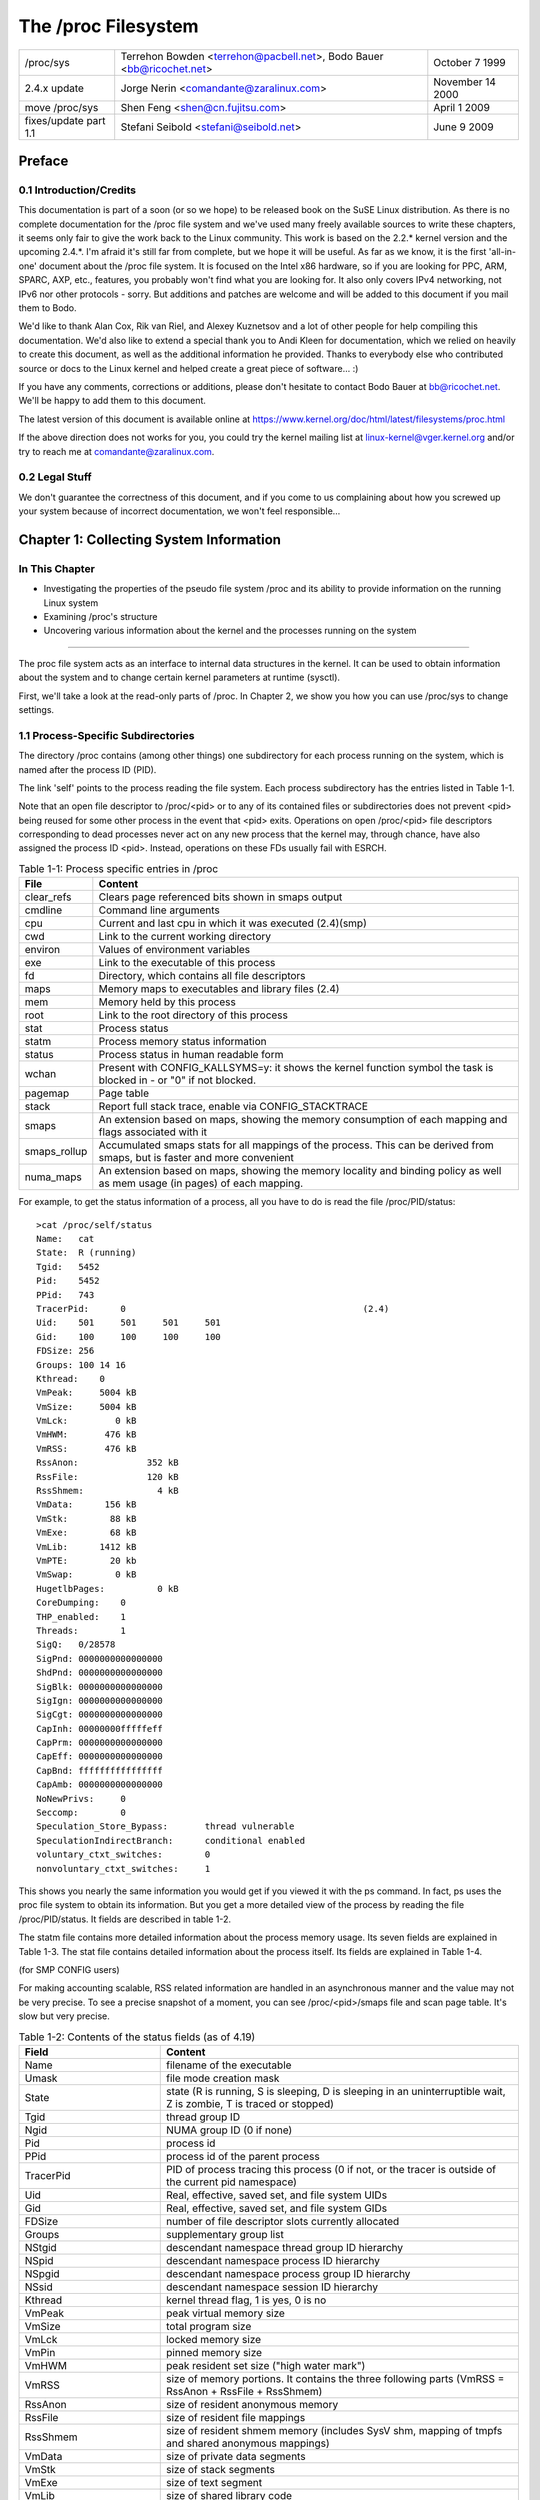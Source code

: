 .. SPDX-License-Identifier: GPL-2.0

====================
The /proc Filesystem
====================

=====================  =======================================  ================
/proc/sys              Terrehon Bowden <terrehon@pacbell.net>,  October 7 1999
                       Bodo Bauer <bb@ricochet.net>
2.4.x update	       Jorge Nerin <comandante@zaralinux.com>   November 14 2000
move /proc/sys	       Shen Feng <shen@cn.fujitsu.com>	        April 1 2009
fixes/update part 1.1  Stefani Seibold <stefani@seibold.net>    June 9 2009
=====================  =======================================  ================



.. Table of Contents

  0     Preface
  0.1	Introduction/Credits
  0.2	Legal Stuff

  1	Collecting System Information
  1.1	Process-Specific Subdirectories
  1.2	Kernel data
  1.3	IDE devices in /proc/ide
  1.4	Networking info in /proc/net
  1.5	SCSI info
  1.6	Parallel port info in /proc/parport
  1.7	TTY info in /proc/tty
  1.8	Miscellaneous kernel statistics in /proc/stat
  1.9	Ext4 file system parameters

  2	Modifying System Parameters

  3	Per-Process Parameters
  3.1	/proc/<pid>/oom_adj & /proc/<pid>/oom_score_adj - Adjust the oom-killer
								score
  3.2	/proc/<pid>/oom_score - Display current oom-killer score
  3.3	/proc/<pid>/io - Display the IO accounting fields
  3.4	/proc/<pid>/coredump_filter - Core dump filtering settings
  3.5	/proc/<pid>/mountinfo - Information about mounts
  3.6	/proc/<pid>/comm  & /proc/<pid>/task/<tid>/comm
  3.7   /proc/<pid>/task/<tid>/children - Information about task children
  3.8   /proc/<pid>/fdinfo/<fd> - Information about opened file
  3.9   /proc/<pid>/map_files - Information about memory mapped files
  3.10  /proc/<pid>/timerslack_ns - Task timerslack value
  3.11	/proc/<pid>/patch_state - Livepatch patch operation state
  3.12	/proc/<pid>/arch_status - Task architecture specific information
  3.13  /proc/<pid>/fd - List of symlinks to open files
  3.14  /proc/<pid/ksm_stat - Information about the process's ksm status.

  4	Configuring procfs
  4.1	Mount options

  5	Filesystem behavior

Preface
=======

0.1 Introduction/Credits
------------------------

This documentation is  part of a soon (or  so we hope) to be  released book on
the SuSE  Linux distribution. As  there is  no complete documentation  for the
/proc file system and we've used  many freely available sources to write these
chapters, it  seems only fair  to give the work  back to the  Linux community.
This work is  based on the 2.2.*  kernel version and the  upcoming 2.4.*. I'm
afraid it's still far from complete, but we  hope it will be useful. As far as
we know, it is the first 'all-in-one' document about the /proc file system. It
is focused  on the Intel  x86 hardware,  so if you  are looking for  PPC, ARM,
SPARC, AXP, etc., features, you probably  won't find what you are looking for.
It also only covers IPv4 networking, not IPv6 nor other protocols - sorry. But
additions and patches  are welcome and will  be added to this  document if you
mail them to Bodo.

We'd like  to  thank Alan Cox, Rik van Riel, and Alexey Kuznetsov and a lot of
other people for help compiling this documentation. We'd also like to extend a
special thank  you to Andi Kleen for documentation, which we relied on heavily
to create  this  document,  as well as the additional information he provided.
Thanks to  everybody  else  who contributed source or docs to the Linux kernel
and helped create a great piece of software... :)

If you  have  any comments, corrections or additions, please don't hesitate to
contact Bodo  Bauer  at  bb@ricochet.net.  We'll  be happy to add them to this
document.

The   latest   version    of   this   document   is    available   online   at
https://www.kernel.org/doc/html/latest/filesystems/proc.html

If  the above  direction does  not works  for you,  you could  try the  kernel
mailing  list  at  linux-kernel@vger.kernel.org  and/or try  to  reach  me  at
comandante@zaralinux.com.

0.2 Legal Stuff
---------------

We don't  guarantee  the  correctness  of this document, and if you come to us
complaining about  how  you  screwed  up  your  system  because  of  incorrect
documentation, we won't feel responsible...

Chapter 1: Collecting System Information
========================================

In This Chapter
---------------
* Investigating  the  properties  of  the  pseudo  file  system  /proc and its
  ability to provide information on the running Linux system
* Examining /proc's structure
* Uncovering  various  information  about the kernel and the processes running
  on the system

------------------------------------------------------------------------------

The proc  file  system acts as an interface to internal data structures in the
kernel. It  can  be  used to obtain information about the system and to change
certain kernel parameters at runtime (sysctl).

First, we'll  take  a  look  at the read-only parts of /proc. In Chapter 2, we
show you how you can use /proc/sys to change settings.

1.1 Process-Specific Subdirectories
-----------------------------------

The directory  /proc  contains  (among other things) one subdirectory for each
process running on the system, which is named after the process ID (PID).

The link  'self'  points to  the process reading the file system. Each process
subdirectory has the entries listed in Table 1-1.

Note that an open file descriptor to /proc/<pid> or to any of its
contained files or subdirectories does not prevent <pid> being reused
for some other process in the event that <pid> exits. Operations on
open /proc/<pid> file descriptors corresponding to dead processes
never act on any new process that the kernel may, through chance, have
also assigned the process ID <pid>. Instead, operations on these FDs
usually fail with ESRCH.

.. table:: Table 1-1: Process specific entries in /proc

 =============  ===============================================================
 File		Content
 =============  ===============================================================
 clear_refs	Clears page referenced bits shown in smaps output
 cmdline	Command line arguments
 cpu		Current and last cpu in which it was executed	(2.4)(smp)
 cwd		Link to the current working directory
 environ	Values of environment variables
 exe		Link to the executable of this process
 fd		Directory, which contains all file descriptors
 maps		Memory maps to executables and library files	(2.4)
 mem		Memory held by this process
 root		Link to the root directory of this process
 stat		Process status
 statm		Process memory status information
 status		Process status in human readable form
 wchan		Present with CONFIG_KALLSYMS=y: it shows the kernel function
		symbol the task is blocked in - or "0" if not blocked.
 pagemap	Page table
 stack		Report full stack trace, enable via CONFIG_STACKTRACE
 smaps		An extension based on maps, showing the memory consumption of
		each mapping and flags associated with it
 smaps_rollup	Accumulated smaps stats for all mappings of the process.  This
		can be derived from smaps, but is faster and more convenient
 numa_maps	An extension based on maps, showing the memory locality and
		binding policy as well as mem usage (in pages) of each mapping.
 =============  ===============================================================

For example, to get the status information of a process, all you have to do is
read the file /proc/PID/status::

  >cat /proc/self/status
  Name:   cat
  State:  R (running)
  Tgid:   5452
  Pid:    5452
  PPid:   743
  TracerPid:      0						(2.4)
  Uid:    501     501     501     501
  Gid:    100     100     100     100
  FDSize: 256
  Groups: 100 14 16
  Kthread:    0
  VmPeak:     5004 kB
  VmSize:     5004 kB
  VmLck:         0 kB
  VmHWM:       476 kB
  VmRSS:       476 kB
  RssAnon:             352 kB
  RssFile:             120 kB
  RssShmem:              4 kB
  VmData:      156 kB
  VmStk:        88 kB
  VmExe:        68 kB
  VmLib:      1412 kB
  VmPTE:        20 kb
  VmSwap:        0 kB
  HugetlbPages:          0 kB
  CoreDumping:    0
  THP_enabled:	  1
  Threads:        1
  SigQ:   0/28578
  SigPnd: 0000000000000000
  ShdPnd: 0000000000000000
  SigBlk: 0000000000000000
  SigIgn: 0000000000000000
  SigCgt: 0000000000000000
  CapInh: 00000000fffffeff
  CapPrm: 0000000000000000
  CapEff: 0000000000000000
  CapBnd: ffffffffffffffff
  CapAmb: 0000000000000000
  NoNewPrivs:     0
  Seccomp:        0
  Speculation_Store_Bypass:       thread vulnerable
  SpeculationIndirectBranch:      conditional enabled
  voluntary_ctxt_switches:        0
  nonvoluntary_ctxt_switches:     1

This shows you nearly the same information you would get if you viewed it with
the ps  command.  In  fact,  ps  uses  the  proc  file  system  to  obtain its
information.  But you get a more detailed  view of the  process by reading the
file /proc/PID/status. It fields are described in table 1-2.

The  statm  file  contains  more  detailed  information about the process
memory usage. Its seven fields are explained in Table 1-3.  The stat file
contains detailed information about the process itself.  Its fields are
explained in Table 1-4.

(for SMP CONFIG users)

For making accounting scalable, RSS related information are handled in an
asynchronous manner and the value may not be very precise. To see a precise
snapshot of a moment, you can see /proc/<pid>/smaps file and scan page table.
It's slow but very precise.

.. table:: Table 1-2: Contents of the status fields (as of 4.19)

 ==========================  ===================================================
 Field                       Content
 ==========================  ===================================================
 Name                        filename of the executable
 Umask                       file mode creation mask
 State                       state (R is running, S is sleeping, D is sleeping
                             in an uninterruptible wait, Z is zombie,
			     T is traced or stopped)
 Tgid                        thread group ID
 Ngid                        NUMA group ID (0 if none)
 Pid                         process id
 PPid                        process id of the parent process
 TracerPid                   PID of process tracing this process (0 if not, or
                             the tracer is outside of the current pid namespace)
 Uid                         Real, effective, saved set, and  file system UIDs
 Gid                         Real, effective, saved set, and  file system GIDs
 FDSize                      number of file descriptor slots currently allocated
 Groups                      supplementary group list
 NStgid                      descendant namespace thread group ID hierarchy
 NSpid                       descendant namespace process ID hierarchy
 NSpgid                      descendant namespace process group ID hierarchy
 NSsid                       descendant namespace session ID hierarchy
 Kthread                     kernel thread flag, 1 is yes, 0 is no
 VmPeak                      peak virtual memory size
 VmSize                      total program size
 VmLck                       locked memory size
 VmPin                       pinned memory size
 VmHWM                       peak resident set size ("high water mark")
 VmRSS                       size of memory portions. It contains the three
                             following parts
                             (VmRSS = RssAnon + RssFile + RssShmem)
 RssAnon                     size of resident anonymous memory
 RssFile                     size of resident file mappings
 RssShmem                    size of resident shmem memory (includes SysV shm,
                             mapping of tmpfs and shared anonymous mappings)
 VmData                      size of private data segments
 VmStk                       size of stack segments
 VmExe                       size of text segment
 VmLib                       size of shared library code
 VmPTE                       size of page table entries
 VmSwap                      amount of swap used by anonymous private data
                             (shmem swap usage is not included)
 HugetlbPages                size of hugetlb memory portions
 CoreDumping                 process's memory is currently being dumped
                             (killing the process may lead to a corrupted core)
 THP_enabled		     process is allowed to use THP (returns 0 when
			     PR_SET_THP_DISABLE is set on the process
 Threads                     number of threads
 SigQ                        number of signals queued/max. number for queue
 SigPnd                      bitmap of pending signals for the thread
 ShdPnd                      bitmap of shared pending signals for the process
 SigBlk                      bitmap of blocked signals
 SigIgn                      bitmap of ignored signals
 SigCgt                      bitmap of caught signals
 CapInh                      bitmap of inheritable capabilities
 CapPrm                      bitmap of permitted capabilities
 CapEff                      bitmap of effective capabilities
 CapBnd                      bitmap of capabilities bounding set
 CapAmb                      bitmap of ambient capabilities
 NoNewPrivs                  no_new_privs, like prctl(PR_GET_NO_NEW_PRIV, ...)
 Seccomp                     seccomp mode, like prctl(PR_GET_SECCOMP, ...)
 Speculation_Store_Bypass    speculative store bypass mitigation status
 SpeculationIndirectBranch   indirect branch speculation mode
 Cpus_allowed                mask of CPUs on which this process may run
 Cpus_allowed_list           Same as previous, but in "list format"
 Mems_allowed                mask of memory nodes allowed to this process
 Mems_allowed_list           Same as previous, but in "list format"
 voluntary_ctxt_switches     number of voluntary context switches
 nonvoluntary_ctxt_switches  number of non voluntary context switches
 ==========================  ===================================================


.. table:: Table 1-3: Contents of the statm fields (as of 2.6.8-rc3)

 ======== ===============================	==============================
 Field    Content
 ======== ===============================	==============================
 size     total program size (pages)		(same as VmSize in status)
 resident size of memory portions (pages)	(same as VmRSS in status)
 shared   number of pages that are shared	(i.e. backed by a file, same
						as RssFile+RssShmem in status)
 trs      number of pages that are 'code'	(not including libs; broken,
						includes data segment)
 lrs      number of pages of library		(always 0 on 2.6)
 drs      number of pages of data/stack		(including libs; broken,
						includes library text)
 dt       number of dirty pages			(always 0 on 2.6)
 ======== ===============================	==============================


.. table:: Table 1-4: Contents of the stat fields (as of 2.6.30-rc7)

  ============= ===============================================================
  Field         Content
  ============= ===============================================================
  pid           process id
  tcomm         filename of the executable
  state         state (R is running, S is sleeping, D is sleeping in an
                uninterruptible wait, Z is zombie, T is traced or stopped)
  ppid          process id of the parent process
  pgrp          pgrp of the process
  sid           session id
  tty_nr        tty the process uses
  tty_pgrp      pgrp of the tty
  flags         task flags
  min_flt       number of minor faults
  cmin_flt      number of minor faults with child's
  maj_flt       number of major faults
  cmaj_flt      number of major faults with child's
  utime         user mode jiffies
  stime         kernel mode jiffies
  cutime        user mode jiffies with child's
  cstime        kernel mode jiffies with child's
  priority      priority level
  nice          nice level
  num_threads   number of threads
  it_real_value	(obsolete, always 0)
  start_time    time the process started after system boot
  vsize         virtual memory size
  rss           resident set memory size
  rsslim        current limit in bytes on the rss
  start_code    address above which program text can run
  end_code      address below which program text can run
  start_stack   address of the start of the main process stack
  esp           current value of ESP
  eip           current value of EIP
  pending       bitmap of pending signals
  blocked       bitmap of blocked signals
  sigign        bitmap of ignored signals
  sigcatch      bitmap of caught signals
  0		(place holder, used to be the wchan address,
		use /proc/PID/wchan instead)
  0             (place holder)
  0             (place holder)
  exit_signal   signal to send to parent thread on exit
  task_cpu      which CPU the task is scheduled on
  rt_priority   realtime priority
  policy        scheduling policy (man sched_setscheduler)
  blkio_ticks   time spent waiting for block IO
  gtime         guest time of the task in jiffies
  cgtime        guest time of the task children in jiffies
  start_data    address above which program data+bss is placed
  end_data      address below which program data+bss is placed
  start_brk     address above which program heap can be expanded with brk()
  arg_start     address above which program command line is placed
  arg_end       address below which program command line is placed
  env_start     address above which program environment is placed
  env_end       address below which program environment is placed
  exit_code     the thread's exit_code in the form reported by the waitpid
		system call
  ============= ===============================================================

The /proc/PID/maps file contains the currently mapped memory regions and
their access permissions.

The format is::

    address           perms offset  dev   inode      pathname

    08048000-08049000 r-xp 00000000 03:00 8312       /opt/test
    08049000-0804a000 rw-p 00001000 03:00 8312       /opt/test
    0804a000-0806b000 rw-p 00000000 00:00 0          [heap]
    a7cb1000-a7cb2000 ---p 00000000 00:00 0
    a7cb2000-a7eb2000 rw-p 00000000 00:00 0
    a7eb2000-a7eb3000 ---p 00000000 00:00 0
    a7eb3000-a7ed5000 rw-p 00000000 00:00 0
    a7ed5000-a8008000 r-xp 00000000 03:00 4222       /lib/libc.so.6
    a8008000-a800a000 r--p 00133000 03:00 4222       /lib/libc.so.6
    a800a000-a800b000 rw-p 00135000 03:00 4222       /lib/libc.so.6
    a800b000-a800e000 rw-p 00000000 00:00 0
    a800e000-a8022000 r-xp 00000000 03:00 14462      /lib/libpthread.so.0
    a8022000-a8023000 r--p 00013000 03:00 14462      /lib/libpthread.so.0
    a8023000-a8024000 rw-p 00014000 03:00 14462      /lib/libpthread.so.0
    a8024000-a8027000 rw-p 00000000 00:00 0
    a8027000-a8043000 r-xp 00000000 03:00 8317       /lib/ld-linux.so.2
    a8043000-a8044000 r--p 0001b000 03:00 8317       /lib/ld-linux.so.2
    a8044000-a8045000 rw-p 0001c000 03:00 8317       /lib/ld-linux.so.2
    aff35000-aff4a000 rw-p 00000000 00:00 0          [stack]
    ffffe000-fffff000 r-xp 00000000 00:00 0          [vdso]

where "address" is the address space in the process that it occupies, "perms"
is a set of permissions::

 r = read
 w = write
 x = execute
 s = shared
 p = private (copy on write)

"offset" is the offset into the mapping, "dev" is the device (major:minor), and
"inode" is the inode  on that device.  0 indicates that  no inode is associated
with the memory region, as the case would be with BSS (uninitialized data).
The "pathname" shows the name associated file for this mapping.  If the mapping
is not associated with a file:

 ===================        ===========================================
 [heap]                     the heap of the program
 [stack]                    the stack of the main process
 [vdso]                     the "virtual dynamic shared object",
                            the kernel system call handler
 [anon:<name>]              a private anonymous mapping that has been
                            named by userspace
 [anon_shmem:<name>]        an anonymous shared memory mapping that has
                            been named by userspace
 ===================        ===========================================

 or if empty, the mapping is anonymous.

Starting with 6.11 kernel, /proc/PID/maps provides an alternative
ioctl()-based API that gives ability to flexibly and efficiently query and
filter individual VMAs. This interface is binary and is meant for more
efficient and easy programmatic use. `struct procmap_query`, defined in
linux/fs.h UAPI header, serves as an input/output argument to the
`PROCMAP_QUERY` ioctl() command. See comments in linus/fs.h UAPI header for
details on query semantics, supported flags, data returned, and general API
usage information.

The /proc/PID/smaps is an extension based on maps, showing the memory
consumption for each of the process's mappings. For each mapping (aka Virtual
Memory Area, or VMA) there is a series of lines such as the following::

    08048000-080bc000 r-xp 00000000 03:02 13130      /bin/bash

    Size:               1084 kB
    KernelPageSize:        4 kB
    MMUPageSize:           4 kB
    Rss:                 892 kB
    Pss:                 374 kB
    Pss_Dirty:             0 kB
    Shared_Clean:        892 kB
    Shared_Dirty:          0 kB
    Private_Clean:         0 kB
    Private_Dirty:         0 kB
    Referenced:          892 kB
    Anonymous:             0 kB
    KSM:                   0 kB
    LazyFree:              0 kB
    AnonHugePages:         0 kB
    ShmemPmdMapped:        0 kB
    Shared_Hugetlb:        0 kB
    Private_Hugetlb:       0 kB
    Swap:                  0 kB
    SwapPss:               0 kB
    KernelPageSize:        4 kB
    MMUPageSize:           4 kB
    Locked:                0 kB
    THPeligible:           0
    VmFlags: rd ex mr mw me dw

The first of these lines shows the same information as is displayed for
the mapping in /proc/PID/maps.  Following lines show the size of the
mapping (size); the size of each page allocated when backing a VMA
(KernelPageSize), which is usually the same as the size in the page table
entries; the page size used by the MMU when backing a VMA (in most cases,
the same as KernelPageSize); the amount of the mapping that is currently
resident in RAM (RSS); the process's proportional share of this mapping
(PSS); and the number of clean and dirty shared and private pages in the
mapping.

The "proportional set size" (PSS) of a process is the count of pages it has
in memory, where each page is divided by the number of processes sharing it.
So if a process has 1000 pages all to itself, and 1000 shared with one other
process, its PSS will be 1500.  "Pss_Dirty" is the portion of PSS which
consists of dirty pages.  ("Pss_Clean" is not included, but it can be
calculated by subtracting "Pss_Dirty" from "Pss".)

Note that even a page which is part of a MAP_SHARED mapping, but has only
a single pte mapped, i.e.  is currently used by only one process, is accounted
as private and not as shared.

"Referenced" indicates the amount of memory currently marked as referenced or
accessed.

"Anonymous" shows the amount of memory that does not belong to any file.  Even
a mapping associated with a file may contain anonymous pages: when MAP_PRIVATE
and a page is modified, the file page is replaced by a private anonymous copy.

"KSM" reports how many of the pages are KSM pages. Note that KSM-placed zeropages
are not included, only actual KSM pages.

"LazyFree" shows the amount of memory which is marked by madvise(MADV_FREE).
The memory isn't freed immediately with madvise(). It's freed in memory
pressure if the memory is clean. Please note that the printed value might
be lower than the real value due to optimizations used in the current
implementation. If this is not desirable please file a bug report.

"AnonHugePages" shows the amount of memory backed by transparent hugepage.

"ShmemPmdMapped" shows the amount of shared (shmem/tmpfs) memory backed by
huge pages.

"Shared_Hugetlb" and "Private_Hugetlb" show the amounts of memory backed by
hugetlbfs page which is *not* counted in "RSS" or "PSS" field for historical
reasons. And these are not included in {Shared,Private}_{Clean,Dirty} field.

"Swap" shows how much would-be-anonymous memory is also used, but out on swap.

For shmem mappings, "Swap" includes also the size of the mapped (and not
replaced by copy-on-write) part of the underlying shmem object out on swap.
"SwapPss" shows proportional swap share of this mapping. Unlike "Swap", this
does not take into account swapped out page of underlying shmem objects.
"Locked" indicates whether the mapping is locked in memory or not.

"THPeligible" indicates whether the mapping is eligible for allocating
naturally aligned THP pages of any currently enabled size. 1 if true, 0
otherwise.

"VmFlags" field deserves a separate description. This member represents the
kernel flags associated with the particular virtual memory area in two letter
encoded manner. The codes are the following:

    ==    =======================================
    rd    readable
    wr    writeable
    ex    executable
    sh    shared
    mr    may read
    mw    may write
    me    may execute
    ms    may share
    gd    stack segment growns down
    pf    pure PFN range
    dw    disabled write to the mapped file
    lo    pages are locked in memory
    io    memory mapped I/O area
    sr    sequential read advise provided
    rr    random read advise provided
    dc    do not copy area on fork
    de    do not expand area on remapping
    ac    area is accountable
    nr    swap space is not reserved for the area
    ht    area uses huge tlb pages
    sf    synchronous page fault
    ar    architecture specific flag
    wf    wipe on fork
    dd    do not include area into core dump
    sd    soft dirty flag
    mm    mixed map area
    hg    huge page advise flag
    nh    no huge page advise flag
    mg    mergeable advise flag
    bt    arm64 BTI guarded page
    mt    arm64 MTE allocation tags are enabled
    um    userfaultfd missing tracking
    uw    userfaultfd wr-protect tracking
    ss    shadow/guarded control stack page
    sl    sealed
    ==    =======================================

Note that there is no guarantee that every flag and associated mnemonic will
be present in all further kernel releases. Things get changed, the flags may
be vanished or the reverse -- new added. Interpretation of their meaning
might change in future as well. So each consumer of these flags has to
follow each specific kernel version for the exact semantic.

This file is only present if the CONFIG_MMU kernel configuration option is
enabled.

Note: reading /proc/PID/maps or /proc/PID/smaps is inherently racy (consistent
output can be achieved only in the single read call).

This typically manifests when doing partial reads of these files while the
memory map is being modified.  Despite the races, we do provide the following
guarantees:

1) The mapped addresses never go backwards, which implies no two
   regions will ever overlap.
2) If there is something at a given vaddr during the entirety of the
   life of the smaps/maps walk, there will be some output for it.

The /proc/PID/smaps_rollup file includes the same fields as /proc/PID/smaps,
but their values are the sums of the corresponding values for all mappings of
the process.  Additionally, it contains these fields:

- Pss_Anon
- Pss_File
- Pss_Shmem

They represent the proportional shares of anonymous, file, and shmem pages, as
described for smaps above.  These fields are omitted in smaps since each
mapping identifies the type (anon, file, or shmem) of all pages it contains.
Thus all information in smaps_rollup can be derived from smaps, but at a
significantly higher cost.

The /proc/PID/clear_refs is used to reset the PG_Referenced and ACCESSED/YOUNG
bits on both physical and virtual pages associated with a process, and the
soft-dirty bit on pte (see Documentation/admin-guide/mm/soft-dirty.rst
for details).
To clear the bits for all the pages associated with the process::

    > echo 1 > /proc/PID/clear_refs

To clear the bits for the anonymous pages associated with the process::

    > echo 2 > /proc/PID/clear_refs

To clear the bits for the file mapped pages associated with the process::

    > echo 3 > /proc/PID/clear_refs

To clear the soft-dirty bit::

    > echo 4 > /proc/PID/clear_refs

To reset the peak resident set size ("high water mark") to the process's
current value::

    > echo 5 > /proc/PID/clear_refs

Any other value written to /proc/PID/clear_refs will have no effect.

The /proc/pid/pagemap gives the PFN, which can be used to find the pageflags
using /proc/kpageflags and number of times a page is mapped using
/proc/kpagecount. For detailed explanation, see
Documentation/admin-guide/mm/pagemap.rst.

The /proc/pid/numa_maps is an extension based on maps, showing the memory
locality and binding policy, as well as the memory usage (in pages) of
each mapping. The output follows a general format where mapping details get
summarized separated by blank spaces, one mapping per each file line::

    address   policy    mapping details

    00400000 default file=/usr/local/bin/app mapped=1 active=0 N3=1 kernelpagesize_kB=4
    00600000 default file=/usr/local/bin/app anon=1 dirty=1 N3=1 kernelpagesize_kB=4
    3206000000 default file=/lib64/ld-2.12.so mapped=26 mapmax=6 N0=24 N3=2 kernelpagesize_kB=4
    320621f000 default file=/lib64/ld-2.12.so anon=1 dirty=1 N3=1 kernelpagesize_kB=4
    3206220000 default file=/lib64/ld-2.12.so anon=1 dirty=1 N3=1 kernelpagesize_kB=4
    3206221000 default anon=1 dirty=1 N3=1 kernelpagesize_kB=4
    3206800000 default file=/lib64/libc-2.12.so mapped=59 mapmax=21 active=55 N0=41 N3=18 kernelpagesize_kB=4
    320698b000 default file=/lib64/libc-2.12.so
    3206b8a000 default file=/lib64/libc-2.12.so anon=2 dirty=2 N3=2 kernelpagesize_kB=4
    3206b8e000 default file=/lib64/libc-2.12.so anon=1 dirty=1 N3=1 kernelpagesize_kB=4
    3206b8f000 default anon=3 dirty=3 active=1 N3=3 kernelpagesize_kB=4
    7f4dc10a2000 default anon=3 dirty=3 N3=3 kernelpagesize_kB=4
    7f4dc10b4000 default anon=2 dirty=2 active=1 N3=2 kernelpagesize_kB=4
    7f4dc1200000 default file=/anon_hugepage\040(deleted) huge anon=1 dirty=1 N3=1 kernelpagesize_kB=2048
    7fff335f0000 default stack anon=3 dirty=3 N3=3 kernelpagesize_kB=4
    7fff3369d000 default mapped=1 mapmax=35 active=0 N3=1 kernelpagesize_kB=4

Where:

"address" is the starting address for the mapping;

"policy" reports the NUMA memory policy set for the mapping (see Documentation/admin-guide/mm/numa_memory_policy.rst);

"mapping details" summarizes mapping data such as mapping type, page usage counters,
node locality page counters (N0 == node0, N1 == node1, ...) and the kernel page
size, in KB, that is backing the mapping up.

Note that some kernel configurations do not track the precise number of times
a page part of a larger allocation (e.g., THP) is mapped. In these
configurations, "mapmax" might corresponds to the average number of mappings
per page in such a larger allocation instead.

1.2 Kernel data
---------------

Similar to  the  process entries, the kernel data files give information about
the running kernel. The files used to obtain this information are contained in
/proc and  are  listed  in Table 1-5. Not all of these will be present in your
system. It  depends  on the kernel configuration and the loaded modules, which
files are there, and which are missing.

.. table:: Table 1-5: Kernel info in /proc

 ============ ===============================================================
 File         Content
 ============ ===============================================================
 allocinfo    Memory allocations profiling information
 apm          Advanced power management info
 bootconfig   Kernel command line obtained from boot config,
 	      and, if there were kernel parameters from the
	      boot loader, a "# Parameters from bootloader:"
	      line followed by a line containing those
	      parameters prefixed by "# ".			(5.5)
 buddyinfo    Kernel memory allocator information (see text)	(2.5)
 bus          Directory containing bus specific information
 cmdline      Kernel command line, both from bootloader and embedded
              in the kernel image
 cpuinfo      Info about the CPU
 devices      Available devices (block and character)
 dma          Used DMS channels
 filesystems  Supported filesystems
 driver       Various drivers grouped here, currently rtc	(2.4)
 execdomains  Execdomains, related to security			(2.4)
 fb 	      Frame Buffer devices				(2.4)
 fs 	      File system parameters, currently nfs/exports	(2.4)
 ide          Directory containing info about the IDE subsystem
 interrupts   Interrupt usage
 iomem 	      Memory map					(2.4)
 ioports      I/O port usage
 irq 	      Masks for irq to cpu affinity			(2.4)(smp?)
 isapnp       ISA PnP (Plug&Play) Info				(2.4)
 kcore        Kernel core image (can be ELF or A.OUT(deprecated in 2.4))
 kmsg         Kernel messages
 ksyms        Kernel symbol table
 loadavg      Load average of last 1, 5 & 15 minutes;
                number of processes currently runnable (running or on ready queue);
                total number of processes in system;
                last pid created.
                All fields are separated by one space except "number of
                processes currently runnable" and "total number of processes
                in system", which are separated by a slash ('/'). Example:
                0.61 0.61 0.55 3/828 22084
 locks        Kernel locks
 meminfo      Memory info
 misc         Miscellaneous
 modules      List of loaded modules
 mounts       Mounted filesystems
 net          Networking info (see text)
 pagetypeinfo Additional page allocator information (see text)  (2.5)
 partitions   Table of partitions known to the system
 pci 	      Deprecated info of PCI bus (new way -> /proc/bus/pci/,
              decoupled by lspci				(2.4)
 rtc          Real time clock
 scsi         SCSI info (see text)
 slabinfo     Slab pool info
 softirqs     softirq usage
 stat         Overall statistics
 swaps        Swap space utilization
 sys          See chapter 2
 sysvipc      Info of SysVIPC Resources (msg, sem, shm)		(2.4)
 tty 	      Info of tty drivers
 uptime       Wall clock since boot, combined idle time of all cpus
 version      Kernel version
 video 	      bttv info of video resources			(2.4)
 vmallocinfo  Show vmalloced areas
 ============ ===============================================================

You can,  for  example,  check  which interrupts are currently in use and what
they are used for by looking in the file /proc/interrupts::

  > cat /proc/interrupts
             CPU0
    0:    8728810          XT-PIC  timer
    1:        895          XT-PIC  keyboard
    2:          0          XT-PIC  cascade
    3:     531695          XT-PIC  aha152x
    4:    2014133          XT-PIC  serial
    5:      44401          XT-PIC  pcnet_cs
    8:          2          XT-PIC  rtc
   11:          8          XT-PIC  i82365
   12:     182918          XT-PIC  PS/2 Mouse
   13:          1          XT-PIC  fpu
   14:    1232265          XT-PIC  ide0
   15:          7          XT-PIC  ide1
  NMI:          0

In 2.4.* a couple of lines where added to this file LOC & ERR (this time is the
output of a SMP machine)::

  > cat /proc/interrupts

             CPU0       CPU1
    0:    1243498    1214548    IO-APIC-edge  timer
    1:       8949       8958    IO-APIC-edge  keyboard
    2:          0          0          XT-PIC  cascade
    5:      11286      10161    IO-APIC-edge  soundblaster
    8:          1          0    IO-APIC-edge  rtc
    9:      27422      27407    IO-APIC-edge  3c503
   12:     113645     113873    IO-APIC-edge  PS/2 Mouse
   13:          0          0          XT-PIC  fpu
   14:      22491      24012    IO-APIC-edge  ide0
   15:       2183       2415    IO-APIC-edge  ide1
   17:      30564      30414   IO-APIC-level  eth0
   18:        177        164   IO-APIC-level  bttv
  NMI:    2457961    2457959
  LOC:    2457882    2457881
  ERR:       2155

NMI is incremented in this case because every timer interrupt generates a NMI
(Non Maskable Interrupt) which is used by the NMI Watchdog to detect lockups.

LOC is the local interrupt counter of the internal APIC of every CPU.

ERR is incremented in the case of errors in the IO-APIC bus (the bus that
connects the CPUs in a SMP system. This means that an error has been detected,
the IO-APIC automatically retry the transmission, so it should not be a big
problem, but you should read the SMP-FAQ.

In 2.6.2* /proc/interrupts was expanded again.  This time the goal was for
/proc/interrupts to display every IRQ vector in use by the system, not
just those considered 'most important'.  The new vectors are:

THR
  interrupt raised when a machine check threshold counter
  (typically counting ECC corrected errors of memory or cache) exceeds
  a configurable threshold.  Only available on some systems.

TRM
  a thermal event interrupt occurs when a temperature threshold
  has been exceeded for the CPU.  This interrupt may also be generated
  when the temperature drops back to normal.

SPU
  a spurious interrupt is some interrupt that was raised then lowered
  by some IO device before it could be fully processed by the APIC.  Hence
  the APIC sees the interrupt but does not know what device it came from.
  For this case the APIC will generate the interrupt with a IRQ vector
  of 0xff. This might also be generated by chipset bugs.

RES, CAL, TLB
  rescheduling, call and TLB flush interrupts are
  sent from one CPU to another per the needs of the OS.  Typically,
  their statistics are used by kernel developers and interested users to
  determine the occurrence of interrupts of the given type.

The above IRQ vectors are displayed only when relevant.  For example,
the threshold vector does not exist on x86_64 platforms.  Others are
suppressed when the system is a uniprocessor.  As of this writing, only
i386 and x86_64 platforms support the new IRQ vector displays.

Of some interest is the introduction of the /proc/irq directory to 2.4.
It could be used to set IRQ to CPU affinity. This means that you can "hook" an
IRQ to only one CPU, or to exclude a CPU of handling IRQs. The contents of the
irq subdir is one subdir for each IRQ, and two files; default_smp_affinity and
prof_cpu_mask.

For example::

  > ls /proc/irq/
  0  10  12  14  16  18  2  4  6  8  prof_cpu_mask
  1  11  13  15  17  19  3  5  7  9  default_smp_affinity
  > ls /proc/irq/0/
  smp_affinity

smp_affinity is a bitmask, in which you can specify which CPUs can handle the
IRQ. You can set it by doing::

  > echo 1 > /proc/irq/10/smp_affinity

This means that only the first CPU will handle the IRQ, but you can also echo
5 which means that only the first and third CPU can handle the IRQ.

The contents of each smp_affinity file is the same by default::

  > cat /proc/irq/0/smp_affinity
  ffffffff

There is an alternate interface, smp_affinity_list which allows specifying
a CPU range instead of a bitmask::

  > cat /proc/irq/0/smp_affinity_list
  1024-1031

The default_smp_affinity mask applies to all non-active IRQs, which are the
IRQs which have not yet been allocated/activated, and hence which lack a
/proc/irq/[0-9]* directory.

The node file on an SMP system shows the node to which the device using the IRQ
reports itself as being attached. This hardware locality information does not
include information about any possible driver locality preference.

prof_cpu_mask specifies which CPUs are to be profiled by the system wide
profiler. Default value is ffffffff (all CPUs if there are only 32 of them).

The way IRQs are routed is handled by the IO-APIC, and it's Round Robin
between all the CPUs which are allowed to handle it. As usual the kernel has
more info than you and does a better job than you, so the defaults are the
best choice for almost everyone.  [Note this applies only to those IO-APIC's
that support "Round Robin" interrupt distribution.]

There are  three  more  important subdirectories in /proc: net, scsi, and sys.
The general  rule  is  that  the  contents,  or  even  the  existence of these
directories, depend  on your kernel configuration. If SCSI is not enabled, the
directory scsi  may  not  exist. The same is true with the net, which is there
only when networking support is present in the running kernel.

The slabinfo  file  gives  information  about  memory usage at the slab level.
Linux uses  slab  pools for memory management above page level in version 2.2.
Commonly used  objects  have  their  own  slab  pool (such as network buffers,
directory cache, and so on).

::

    > cat /proc/buddyinfo

    Node 0, zone      DMA      0      4      5      4      4      3 ...
    Node 0, zone   Normal      1      0      0      1    101      8 ...
    Node 0, zone  HighMem      2      0      0      1      1      0 ...

External fragmentation is a problem under some workloads, and buddyinfo is a
useful tool for helping diagnose these problems.  Buddyinfo will give you a
clue as to how big an area you can safely allocate, or why a previous
allocation failed.

Each column represents the number of pages of a certain order which are
available.  In this case, there are 0 chunks of 2^0*PAGE_SIZE available in
ZONE_DMA, 4 chunks of 2^1*PAGE_SIZE in ZONE_DMA, 101 chunks of 2^4*PAGE_SIZE
available in ZONE_NORMAL, etc...

More information relevant to external fragmentation can be found in
pagetypeinfo::

    > cat /proc/pagetypeinfo
    Page block order: 9
    Pages per block:  512

    Free pages count per migrate type at order       0      1      2      3      4      5      6      7      8      9     10
    Node    0, zone      DMA, type    Unmovable      0      0      0      1      1      1      1      1      1      1      0
    Node    0, zone      DMA, type  Reclaimable      0      0      0      0      0      0      0      0      0      0      0
    Node    0, zone      DMA, type      Movable      1      1      2      1      2      1      1      0      1      0      2
    Node    0, zone      DMA, type      Reserve      0      0      0      0      0      0      0      0      0      1      0
    Node    0, zone      DMA, type      Isolate      0      0      0      0      0      0      0      0      0      0      0
    Node    0, zone    DMA32, type    Unmovable    103     54     77      1      1      1     11      8      7      1      9
    Node    0, zone    DMA32, type  Reclaimable      0      0      2      1      0      0      0      0      1      0      0
    Node    0, zone    DMA32, type      Movable    169    152    113     91     77     54     39     13      6      1    452
    Node    0, zone    DMA32, type      Reserve      1      2      2      2      2      0      1      1      1      1      0
    Node    0, zone    DMA32, type      Isolate      0      0      0      0      0      0      0      0      0      0      0

    Number of blocks type     Unmovable  Reclaimable      Movable      Reserve      Isolate
    Node 0, zone      DMA            2            0            5            1            0
    Node 0, zone    DMA32           41            6          967            2            0

Fragmentation avoidance in the kernel works by grouping pages of different
migrate types into the same contiguous regions of memory called page blocks.
A page block is typically the size of the default hugepage size, e.g. 2MB on
X86-64. By keeping pages grouped based on their ability to move, the kernel
can reclaim pages within a page block to satisfy a high-order allocation.

The pagetypinfo begins with information on the size of a page block. It
then gives the same type of information as buddyinfo except broken down
by migrate-type and finishes with details on how many page blocks of each
type exist.

If min_free_kbytes has been tuned correctly (recommendations made by hugeadm
from libhugetlbfs https://github.com/libhugetlbfs/libhugetlbfs/), one can
make an estimate of the likely number of huge pages that can be allocated
at a given point in time. All the "Movable" blocks should be allocatable
unless memory has been mlock()'d. Some of the Reclaimable blocks should
also be allocatable although a lot of filesystem metadata may have to be
reclaimed to achieve this.


allocinfo
~~~~~~~~~

Provides information about memory allocations at all locations in the code
base. Each allocation in the code is identified by its source file, line
number, module (if originates from a loadable module) and the function calling
the allocation. The number of bytes allocated and number of calls at each
location are reported. The first line indicates the version of the file, the
second line is the header listing fields in the file.

Example output.

::

    > tail -n +3 /proc/allocinfo | sort -rn
   127664128    31168 mm/page_ext.c:270 func:alloc_page_ext
    56373248     4737 mm/slub.c:2259 func:alloc_slab_page
    14880768     3633 mm/readahead.c:247 func:page_cache_ra_unbounded
    14417920     3520 mm/mm_init.c:2530 func:alloc_large_system_hash
    13377536      234 block/blk-mq.c:3421 func:blk_mq_alloc_rqs
    11718656     2861 mm/filemap.c:1919 func:__filemap_get_folio
     9192960     2800 kernel/fork.c:307 func:alloc_thread_stack_node
     4206592        4 net/netfilter/nf_conntrack_core.c:2567 func:nf_ct_alloc_hashtable
     4136960     1010 drivers/staging/ctagmod/ctagmod.c:20 [ctagmod] func:ctagmod_start
     3940352      962 mm/memory.c:4214 func:alloc_anon_folio
     2894464    22613 fs/kernfs/dir.c:615 func:__kernfs_new_node
     ...


meminfo
~~~~~~~

Provides information about distribution and utilization of memory.  This
varies by architecture and compile options.  Some of the counters reported
here overlap.  The memory reported by the non overlapping counters may not
add up to the overall memory usage and the difference for some workloads
can be substantial.  In many cases there are other means to find out
additional memory using subsystem specific interfaces, for instance
/proc/net/sockstat for TCP memory allocations.

Example output. You may not have all of these fields.

::

    > cat /proc/meminfo

    MemTotal:       32858820 kB
    MemFree:        21001236 kB
    MemAvailable:   27214312 kB
    Buffers:          581092 kB
    Cached:          5587612 kB
    SwapCached:            0 kB
    Active:          3237152 kB
    Inactive:        7586256 kB
    Active(anon):      94064 kB
    Inactive(anon):  4570616 kB
    Active(file):    3143088 kB
    Inactive(file):  3015640 kB
    Unevictable:           0 kB
    Mlocked:               0 kB
    SwapTotal:             0 kB
    SwapFree:              0 kB
    Zswap:              1904 kB
    Zswapped:           7792 kB
    Dirty:                12 kB
    Writeback:             0 kB
    AnonPages:       4654780 kB
    Mapped:           266244 kB
    Shmem:              9976 kB
    KReclaimable:     517708 kB
    Slab:             660044 kB
    SReclaimable:     517708 kB
    SUnreclaim:       142336 kB
    KernelStack:       11168 kB
    PageTables:        20540 kB
    SecPageTables:         0 kB
    NFS_Unstable:          0 kB
    Bounce:                0 kB
    WritebackTmp:          0 kB
    CommitLimit:    16429408 kB
    Committed_AS:    7715148 kB
    VmallocTotal:   34359738367 kB
    VmallocUsed:       40444 kB
    VmallocChunk:          0 kB
    Percpu:            29312 kB
    EarlyMemtestBad:       0 kB
    HardwareCorrupted:     0 kB
    AnonHugePages:   4149248 kB
    ShmemHugePages:        0 kB
    ShmemPmdMapped:        0 kB
    FileHugePages:         0 kB
    FilePmdMapped:         0 kB
    CmaTotal:              0 kB
    CmaFree:               0 kB
    HugePages_Total:       0
    HugePages_Free:        0
    HugePages_Rsvd:        0
    HugePages_Surp:        0
    Hugepagesize:       2048 kB
    Hugetlb:               0 kB
    DirectMap4k:      401152 kB
    DirectMap2M:    10008576 kB
    DirectMap1G:    24117248 kB

MemTotal
              Total usable RAM (i.e. physical RAM minus a few reserved
              bits and the kernel binary code)
MemFree
              Total free RAM. On highmem systems, the sum of LowFree+HighFree
MemAvailable
              An estimate of how much memory is available for starting new
              applications, without swapping. Calculated from MemFree,
              SReclaimable, the size of the file LRU lists, and the low
              watermarks in each zone.
              The estimate takes into account that the system needs some
              page cache to function well, and that not all reclaimable
              slab will be reclaimable, due to items being in use. The
              impact of those factors will vary from system to system.
Buffers
              Relatively temporary storage for raw disk blocks
              shouldn't get tremendously large (20MB or so)
Cached
              In-memory cache for files read from the disk (the
              pagecache) as well as tmpfs & shmem.
              Doesn't include SwapCached.
SwapCached
              Memory that once was swapped out, is swapped back in but
              still also is in the swapfile (if memory is needed it
              doesn't need to be swapped out AGAIN because it is already
              in the swapfile. This saves I/O)
Active
              Memory that has been used more recently and usually not
              reclaimed unless absolutely necessary.
Inactive
              Memory which has been less recently used.  It is more
              eligible to be reclaimed for other purposes
Unevictable
              Memory allocated for userspace which cannot be reclaimed, such
              as mlocked pages, ramfs backing pages, secret memfd pages etc.
Mlocked
              Memory locked with mlock().
HighTotal, HighFree
              Highmem is all memory above ~860MB of physical memory.
              Highmem areas are for use by userspace programs, or
              for the pagecache.  The kernel must use tricks to access
              this memory, making it slower to access than lowmem.
LowTotal, LowFree
              Lowmem is memory which can be used for everything that
              highmem can be used for, but it is also available for the
              kernel's use for its own data structures.  Among many
              other things, it is where everything from the Slab is
              allocated.  Bad things happen when you're out of lowmem.
SwapTotal
              total amount of swap space available
SwapFree
              Memory which has been evicted from RAM, and is temporarily
              on the disk
Zswap
              Memory consumed by the zswap backend (compressed size)
Zswapped
              Amount of anonymous memory stored in zswap (original size)
Dirty
              Memory which is waiting to get written back to the disk
Writeback
              Memory which is actively being written back to the disk
AnonPages
              Non-file backed pages mapped into userspace page tables
Mapped
              files which have been mmapped, such as libraries
Shmem
              Total memory used by shared memory (shmem) and tmpfs
KReclaimable
              Kernel allocations that the kernel will attempt to reclaim
              under memory pressure. Includes SReclaimable (below), and other
              direct allocations with a shrinker.
Slab
              in-kernel data structures cache
SReclaimable
              Part of Slab, that might be reclaimed, such as caches
SUnreclaim
              Part of Slab, that cannot be reclaimed on memory pressure
KernelStack
              Memory consumed by the kernel stacks of all tasks
PageTables
              Memory consumed by userspace page tables
SecPageTables
              Memory consumed by secondary page tables, this currently includes
              KVM mmu and IOMMU allocations on x86 and arm64.
NFS_Unstable
              Always zero. Previous counted pages which had been written to
              the server, but has not been committed to stable storage.
Bounce
              Memory used for block device "bounce buffers"
WritebackTmp
              Memory used by FUSE for temporary writeback buffers
CommitLimit
              Based on the overcommit ratio ('vm.overcommit_ratio'),
              this is the total amount of  memory currently available to
              be allocated on the system. This limit is only adhered to
              if strict overcommit accounting is enabled (mode 2 in
              'vm.overcommit_memory').

              The CommitLimit is calculated with the following formula::

                CommitLimit = ([total RAM pages] - [total huge TLB pages]) *
                               overcommit_ratio / 100 + [total swap pages]

              For example, on a system with 1G of physical RAM and 7G
              of swap with a `vm.overcommit_ratio` of 30 it would
              yield a CommitLimit of 7.3G.

              For more details, see the memory overcommit documentation
              in mm/overcommit-accounting.
Committed_AS
              The amount of memory presently allocated on the system.
              The committed memory is a sum of all of the memory which
              has been allocated by processes, even if it has not been
              "used" by them as of yet. A process which malloc()'s 1G
              of memory, but only touches 300M of it will show up as
              using 1G. This 1G is memory which has been "committed" to
              by the VM and can be used at any time by the allocating
              application. With strict overcommit enabled on the system
              (mode 2 in 'vm.overcommit_memory'), allocations which would
              exceed the CommitLimit (detailed above) will not be permitted.
              This is useful if one needs to guarantee that processes will
              not fail due to lack of memory once that memory has been
              successfully allocated.
VmallocTotal
              total size of vmalloc virtual address space
VmallocUsed
              amount of vmalloc area which is used
VmallocChunk
              largest contiguous block of vmalloc area which is free
Percpu
              Memory allocated to the percpu allocator used to back percpu
              allocations. This stat excludes the cost of metadata.
EarlyMemtestBad
              The amount of RAM/memory in kB, that was identified as corrupted
              by early memtest. If memtest was not run, this field will not
              be displayed at all. Size is never rounded down to 0 kB.
              That means if 0 kB is reported, you can safely assume
              there was at least one pass of memtest and none of the passes
              found a single faulty byte of RAM.
HardwareCorrupted
              The amount of RAM/memory in KB, the kernel identifies as
              corrupted.
AnonHugePages
              Non-file backed huge pages mapped into userspace page tables
ShmemHugePages
              Memory used by shared memory (shmem) and tmpfs allocated
              with huge pages
ShmemPmdMapped
              Shared memory mapped into userspace with huge pages
FileHugePages
              Memory used for filesystem data (page cache) allocated
              with huge pages
FilePmdMapped
              Page cache mapped into userspace with huge pages
CmaTotal
              Memory reserved for the Contiguous Memory Allocator (CMA)
CmaFree
              Free remaining memory in the CMA reserves
HugePages_Total, HugePages_Free, HugePages_Rsvd, HugePages_Surp, Hugepagesize, Hugetlb
              See Documentation/admin-guide/mm/hugetlbpage.rst.
DirectMap4k, DirectMap2M, DirectMap1G
              Breakdown of page table sizes used in the kernel's
              identity mapping of RAM

vmallocinfo
~~~~~~~~~~~

Provides information about vmalloced/vmaped areas. One line per area,
containing the virtual address range of the area, size in bytes,
caller information of the creator, and optional information depending
on the kind of area:

 ==========  ===================================================
 pages=nr    number of pages
 phys=addr   if a physical address was specified
 ioremap     I/O mapping (ioremap() and friends)
 vmalloc     vmalloc() area
 vmap        vmap()ed pages
 user        VM_USERMAP area
 vpages      buffer for pages pointers was vmalloced (huge area)
 N<node>=nr  (Only on NUMA kernels)
             Number of pages allocated on memory node <node>
 ==========  ===================================================

::

    > cat /proc/vmallocinfo
    0xffffc20000000000-0xffffc20000201000 2101248 alloc_large_system_hash+0x204 ...
    /0x2c0 pages=512 vmalloc N0=128 N1=128 N2=128 N3=128
    0xffffc20000201000-0xffffc20000302000 1052672 alloc_large_system_hash+0x204 ...
    /0x2c0 pages=256 vmalloc N0=64 N1=64 N2=64 N3=64
    0xffffc20000302000-0xffffc20000304000    8192 acpi_tb_verify_table+0x21/0x4f...
    phys=7fee8000 ioremap
    0xffffc20000304000-0xffffc20000307000   12288 acpi_tb_verify_table+0x21/0x4f...
    phys=7fee7000 ioremap
    0xffffc2000031d000-0xffffc2000031f000    8192 init_vdso_vars+0x112/0x210
    0xffffc2000031f000-0xffffc2000032b000   49152 cramfs_uncompress_init+0x2e ...
    /0x80 pages=11 vmalloc N0=3 N1=3 N2=2 N3=3
    0xffffc2000033a000-0xffffc2000033d000   12288 sys_swapon+0x640/0xac0      ...
    pages=2 vmalloc N1=2
    0xffffc20000347000-0xffffc2000034c000   20480 xt_alloc_table_info+0xfe ...
    /0x130 [x_tables] pages=4 vmalloc N0=4
    0xffffffffa0000000-0xffffffffa000f000   61440 sys_init_module+0xc27/0x1d00 ...
    pages=14 vmalloc N2=14
    0xffffffffa000f000-0xffffffffa0014000   20480 sys_init_module+0xc27/0x1d00 ...
    pages=4 vmalloc N1=4
    0xffffffffa0014000-0xffffffffa0017000   12288 sys_init_module+0xc27/0x1d00 ...
    pages=2 vmalloc N1=2
    0xffffffffa0017000-0xffffffffa0022000   45056 sys_init_module+0xc27/0x1d00 ...
    pages=10 vmalloc N0=10


softirqs
~~~~~~~~

Provides counts of softirq handlers serviced since boot time, for each CPU.

::

    > cat /proc/softirqs
		  CPU0       CPU1       CPU2       CPU3
	HI:          0          0          0          0
    TIMER:       27166      27120      27097      27034
    NET_TX:          0          0          0         17
    NET_RX:         42          0          0         39
    BLOCK:           0          0        107       1121
    TASKLET:         0          0          0        290
    SCHED:       27035      26983      26971      26746
    HRTIMER:         0          0          0          0
	RCU:      1678       1769       2178       2250

1.3 Networking info in /proc/net
--------------------------------

The subdirectory  /proc/net  follows  the  usual  pattern. Table 1-8 shows the
additional values  you  get  for  IP  version 6 if you configure the kernel to
support this. Table 1-9 lists the files and their meaning.


.. table:: Table 1-8: IPv6 info in /proc/net

 ========== =====================================================
 File       Content
 ========== =====================================================
 udp6       UDP sockets (IPv6)
 tcp6       TCP sockets (IPv6)
 raw6       Raw device statistics (IPv6)
 igmp6      IP multicast addresses, which this host joined (IPv6)
 if_inet6   List of IPv6 interface addresses
 ipv6_route Kernel routing table for IPv6
 rt6_stats  Global IPv6 routing tables statistics
 sockstat6  Socket statistics (IPv6)
 snmp6      Snmp data (IPv6)
 ========== =====================================================

.. table:: Table 1-9: Network info in /proc/net

 ============= ================================================================
 File          Content
 ============= ================================================================
 arp           Kernel  ARP table
 dev           network devices with statistics
 dev_mcast     the Layer2 multicast groups a device is listening too
               (interface index, label, number of references, number of bound
               addresses).
 dev_stat      network device status
 ip_fwchains   Firewall chain linkage
 ip_fwnames    Firewall chain names
 ip_masq       Directory containing the masquerading tables
 ip_masquerade Major masquerading table
 netstat       Network statistics
 raw           raw device statistics
 route         Kernel routing table
 rpc           Directory containing rpc info
 rt_cache      Routing cache
 snmp          SNMP data
 sockstat      Socket statistics
 softnet_stat  Per-CPU incoming packets queues statistics of online CPUs
 tcp           TCP  sockets
 udp           UDP sockets
 unix          UNIX domain sockets
 wireless      Wireless interface data (Wavelan etc)
 igmp          IP multicast addresses, which this host joined
 psched        Global packet scheduler parameters.
 netlink       List of PF_NETLINK sockets
 ip_mr_vifs    List of multicast virtual interfaces
 ip_mr_cache   List of multicast routing cache
 ============= ================================================================

You can  use  this  information  to see which network devices are available in
your system and how much traffic was routed over those devices::

  > cat /proc/net/dev
  Inter-|Receive                                                   |[...
   face |bytes    packets errs drop fifo frame compressed multicast|[...
      lo:  908188   5596     0    0    0     0          0         0 [...
    ppp0:15475140  20721   410    0    0   410          0         0 [...
    eth0:  614530   7085     0    0    0     0          0         1 [...

  ...] Transmit
  ...] bytes    packets errs drop fifo colls carrier compressed
  ...]  908188     5596    0    0    0     0       0          0
  ...] 1375103    17405    0    0    0     0       0          0
  ...] 1703981     5535    0    0    0     3       0          0

In addition, each Channel Bond interface has its own directory.  For
example, the bond0 device will have a directory called /proc/net/bond0/.
It will contain information that is specific to that bond, such as the
current slaves of the bond, the link status of the slaves, and how
many times the slaves link has failed.

1.4 SCSI info
-------------

If you have a SCSI or ATA host adapter in your system, you'll find a
subdirectory named after the driver for this adapter in /proc/scsi.
You'll also see a list of all recognized SCSI devices in /proc/scsi::

  >cat /proc/scsi/scsi
  Attached devices:
  Host: scsi0 Channel: 00 Id: 00 Lun: 00
    Vendor: IBM      Model: DGHS09U          Rev: 03E0
    Type:   Direct-Access                    ANSI SCSI revision: 03
  Host: scsi0 Channel: 00 Id: 06 Lun: 00
    Vendor: PIONEER  Model: CD-ROM DR-U06S   Rev: 1.04
    Type:   CD-ROM                           ANSI SCSI revision: 02


The directory  named  after  the driver has one file for each adapter found in
the system.  These  files  contain information about the controller, including
the used  IRQ  and  the  IO  address range. The amount of information shown is
dependent on  the adapter you use. The example shows the output for an Adaptec
AHA-2940 SCSI adapter::

  > cat /proc/scsi/aic7xxx/0

  Adaptec AIC7xxx driver version: 5.1.19/3.2.4
  Compile Options:
    TCQ Enabled By Default : Disabled
    AIC7XXX_PROC_STATS     : Disabled
    AIC7XXX_RESET_DELAY    : 5
  Adapter Configuration:
             SCSI Adapter: Adaptec AHA-294X Ultra SCSI host adapter
                             Ultra Wide Controller
      PCI MMAPed I/O Base: 0xeb001000
   Adapter SEEPROM Config: SEEPROM found and used.
        Adaptec SCSI BIOS: Enabled
                      IRQ: 10
                     SCBs: Active 0, Max Active 2,
                           Allocated 15, HW 16, Page 255
               Interrupts: 160328
        BIOS Control Word: 0x18b6
     Adapter Control Word: 0x005b
     Extended Translation: Enabled
  Disconnect Enable Flags: 0xffff
       Ultra Enable Flags: 0x0001
   Tag Queue Enable Flags: 0x0000
  Ordered Queue Tag Flags: 0x0000
  Default Tag Queue Depth: 8
      Tagged Queue By Device array for aic7xxx host instance 0:
        {255,255,255,255,255,255,255,255,255,255,255,255,255,255,255,255}
      Actual queue depth per device for aic7xxx host instance 0:
        {1,1,1,1,1,1,1,1,1,1,1,1,1,1,1,1}
  Statistics:
  (scsi0:0:0:0)
    Device using Wide/Sync transfers at 40.0 MByte/sec, offset 8
    Transinfo settings: current(12/8/1/0), goal(12/8/1/0), user(12/15/1/0)
    Total transfers 160151 (74577 reads and 85574 writes)
  (scsi0:0:6:0)
    Device using Narrow/Sync transfers at 5.0 MByte/sec, offset 15
    Transinfo settings: current(50/15/0/0), goal(50/15/0/0), user(50/15/0/0)
    Total transfers 0 (0 reads and 0 writes)


1.5 Parallel port info in /proc/parport
---------------------------------------

The directory  /proc/parport  contains information about the parallel ports of
your system.  It  has  one  subdirectory  for  each port, named after the port
number (0,1,2,...).

These directories contain the four files shown in Table 1-10.


.. table:: Table 1-10: Files in /proc/parport

 ========= ====================================================================
 File      Content
 ========= ====================================================================
 autoprobe Any IEEE-1284 device ID information that has been acquired.
 devices   list of the device drivers using that port. A + will appear by the
           name of the device currently using the port (it might not appear
           against any).
 hardware  Parallel port's base address, IRQ line and DMA channel.
 irq       IRQ that parport is using for that port. This is in a separate
           file to allow you to alter it by writing a new value in (IRQ
           number or none).
 ========= ====================================================================

1.6 TTY info in /proc/tty
-------------------------

Information about  the  available  and actually used tty's can be found in the
directory /proc/tty. You'll find  entries  for drivers and line disciplines in
this directory, as shown in Table 1-11.


.. table:: Table 1-11: Files in /proc/tty

 ============= ==============================================
 File          Content
 ============= ==============================================
 drivers       list of drivers and their usage
 ldiscs        registered line disciplines
 driver/serial usage statistic and status of single tty lines
 ============= ==============================================

To see  which  tty's  are  currently in use, you can simply look into the file
/proc/tty/drivers::

  > cat /proc/tty/drivers
  pty_slave            /dev/pts      136   0-255 pty:slave
  pty_master           /dev/ptm      128   0-255 pty:master
  pty_slave            /dev/ttyp       3   0-255 pty:slave
  pty_master           /dev/pty        2   0-255 pty:master
  serial               /dev/cua        5   64-67 serial:callout
  serial               /dev/ttyS       4   64-67 serial
  /dev/tty0            /dev/tty0       4       0 system:vtmaster
  /dev/ptmx            /dev/ptmx       5       2 system
  /dev/console         /dev/console    5       1 system:console
  /dev/tty             /dev/tty        5       0 system:/dev/tty
  unknown              /dev/tty        4    1-63 console


1.7 Miscellaneous kernel statistics in /proc/stat
-------------------------------------------------

Various pieces   of  information about  kernel activity  are  available in the
/proc/stat file.  All  of  the numbers reported  in  this file are  aggregates
since the system first booted.  For a quick look, simply cat the file::

  > cat /proc/stat
  cpu  237902850 368826709 106375398 1873517540 1135548 0 14507935 0 0 0
  cpu0 60045249 91891769 26331539 468411416 495718 0 5739640 0 0 0
  cpu1 59746288 91759249 26609887 468860630 312281 0 4384817 0 0 0
  cpu2 59489247 92985423 26904446 467808813 171668 0 2268998 0 0 0
  cpu3 58622065 92190267 26529524 468436680 155879 0 2114478 0 0 0
  intr 8688370575 8 3373 0 0 0 0 0 0 1 40791 0 0 353317 0 0 0 0 224789828 0 0 0 0 0 0 0 0 0 0 0 0 0 0 0 0 0 0 0 0 0 0 0 0 0 0 0 0 0 0 0 0 0 0 0 0 0 0 0 0 0 0 0 0 0 0 0 0 0 0 0 0 0 0 0 0 0 0 0 0 0 0 0 0 0 0 0 0 0 0 0 0 0 0 0 0 0 0 0 0 0 0 0 0 0 0 0 0 0 0 0 0 0 0 0 0 0 0 0 0 0 0 0 0 0 0 190974333 41958554 123983334 43 0 224593 0 0 0 <more 0's deleted>
  ctxt 22848221062
  btime 1605316999
  processes 746787147
  procs_running 2
  procs_blocked 0
  softirq 12121874454 100099120 3938138295 127375644 2795979 187870761 0 173808342 3072582055 52608 224184354

The very first  "cpu" line aggregates the  numbers in all  of the other "cpuN"
lines.  These numbers identify the amount of time the CPU has spent performing
different kinds of work.  Time units are in USER_HZ (typically hundredths of a
second).  The meanings of the columns are as follows, from left to right:

- user: normal processes executing in user mode
- nice: niced processes executing in user mode
- system: processes executing in kernel mode
- idle: twiddling thumbs
- iowait: In a word, iowait stands for waiting for I/O to complete. But there
  are several problems:

  1. CPU will not wait for I/O to complete, iowait is the time that a task is
     waiting for I/O to complete. When CPU goes into idle state for
     outstanding task I/O, another task will be scheduled on this CPU.
  2. In a multi-core CPU, the task waiting for I/O to complete is not running
     on any CPU, so the iowait of each CPU is difficult to calculate.
  3. The value of iowait field in /proc/stat will decrease in certain
     conditions.

  So, the iowait is not reliable by reading from /proc/stat.
- irq: servicing interrupts
- softirq: servicing softirqs
- steal: involuntary wait
- guest: running a normal guest
- guest_nice: running a niced guest

The "intr" line gives counts of interrupts  serviced since boot time, for each
of the  possible system interrupts.   The first  column  is the  total of  all
interrupts serviced  including  unnumbered  architecture specific  interrupts;
each  subsequent column is the  total for that particular numbered interrupt.
Unnumbered interrupts are not shown, only summed into the total.

The "ctxt" line gives the total number of context switches across all CPUs.

The "btime" line gives  the time at which the  system booted, in seconds since
the Unix epoch.

The "processes" line gives the number  of processes and threads created, which
includes (but  is not limited  to) those  created by  calls to the  fork() and
clone() system calls.

The "procs_running" line gives the total number of threads that are
running or ready to run (i.e., the total number of runnable threads).

The   "procs_blocked" line gives  the  number of  processes currently blocked,
waiting for I/O to complete.

The "softirq" line gives counts of softirqs serviced since boot time, for each
of the possible system softirqs. The first column is the total of all
softirqs serviced; each subsequent column is the total for that particular
softirq.


1.8 Ext4 file system parameters
-------------------------------

Information about mounted ext4 file systems can be found in
/proc/fs/ext4.  Each mounted filesystem will have a directory in
/proc/fs/ext4 based on its device name (i.e., /proc/fs/ext4/hdc or
/proc/fs/ext4/sda9 or /proc/fs/ext4/dm-0).   The files in each per-device
directory are shown in Table 1-12, below.

.. table:: Table 1-12: Files in /proc/fs/ext4/<devname>

 ==============  ==========================================================
 File            Content
 mb_groups       details of multiblock allocator buddy cache of free blocks
 ==============  ==========================================================

1.9 /proc/consoles
-------------------
Shows registered system console lines.

To see which character device lines are currently used for the system console
/dev/console, you may simply look into the file /proc/consoles::

  > cat /proc/consoles
  tty0                 -WU (ECp)       4:7
  ttyS0                -W- (Ep)        4:64

The columns are:

+--------------------+-------------------------------------------------------+
| device             | name of the device                                    |
+====================+=======================================================+
| operations         | * R = can do read operations                          |
|                    | * W = can do write operations                         |
|                    | * U = can do unblank                                  |
+--------------------+-------------------------------------------------------+
| flags              | * E = it is enabled                                   |
|                    | * C = it is preferred console                         |
|                    | * B = it is primary boot console                      |
|                    | * p = it is used for printk buffer                    |
|                    | * b = it is not a TTY but a Braille device            |
|                    | * a = it is safe to use when cpu is offline           |
+--------------------+-------------------------------------------------------+
| major:minor        | major and minor number of the device separated by a   |
|                    | colon                                                 |
+--------------------+-------------------------------------------------------+

Summary
-------

The /proc file system serves information about the running system. It not only
allows access to process data but also allows you to request the kernel status
by reading files in the hierarchy.

The directory  structure  of /proc reflects the types of information and makes
it easy, if not obvious, where to look for specific data.

Chapter 2: Modifying System Parameters
======================================

In This Chapter
---------------

* Modifying kernel parameters by writing into files found in /proc/sys
* Exploring the files which modify certain parameters
* Review of the /proc/sys file tree

------------------------------------------------------------------------------

A very  interesting part of /proc is the directory /proc/sys. This is not only
a source  of  information,  it also allows you to change parameters within the
kernel. Be  very  careful  when attempting this. You can optimize your system,
but you  can  also  cause  it  to  crash.  Never  alter kernel parameters on a
production system.  Set  up  a  development machine and test to make sure that
everything works  the  way  you want it to. You may have no alternative but to
reboot the machine once an error has been made.

To change  a  value,  simply  echo  the new value into the file.
You need to be root to do this. You  can  create  your  own  boot script
to perform this every time your system boots.

The files  in /proc/sys can be used to fine tune and monitor miscellaneous and
general things  in  the operation of the Linux kernel. Since some of the files
can inadvertently  disrupt  your  system,  it  is  advisable  to  read  both
documentation and  source  before actually making adjustments. In any case, be
very careful  when  writing  to  any  of these files. The entries in /proc may
change slightly between the 2.1.* and the 2.2 kernel, so if there is any doubt
review the kernel documentation in the directory linux/Documentation.
This chapter  is  heavily  based  on the documentation included in the pre 2.2
kernels, and became part of it in version 2.2.1 of the Linux kernel.

Please see: Documentation/admin-guide/sysctl/ directory for descriptions of
these entries.

Summary
-------

Certain aspects  of  kernel  behavior  can be modified at runtime, without the
need to  recompile  the kernel, or even to reboot the system. The files in the
/proc/sys tree  can  not only be read, but also modified. You can use the echo
command to write value into these files, thereby changing the default settings
of the kernel.


Chapter 3: Per-process Parameters
=================================

3.1 /proc/<pid>/oom_adj & /proc/<pid>/oom_score_adj- Adjust the oom-killer score
--------------------------------------------------------------------------------

These files can be used to adjust the badness heuristic used to select which
process gets killed in out of memory (oom) conditions.

The badness heuristic assigns a value to each candidate task ranging from 0
(never kill) to 1000 (always kill) to determine which process is targeted.  The
units are roughly a proportion along that range of allowed memory the process
may allocate from based on an estimation of its current memory and swap use.
For example, if a task is using all allowed memory, its badness score will be
1000.  If it is using half of its allowed memory, its score will be 500.

The amount of "allowed" memory depends on the context in which the oom killer
was called.  If it is due to the memory assigned to the allocating task's cpuset
being exhausted, the allowed memory represents the set of mems assigned to that
cpuset.  If it is due to a mempolicy's node(s) being exhausted, the allowed
memory represents the set of mempolicy nodes.  If it is due to a memory
limit (or swap limit) being reached, the allowed memory is that configured
limit.  Finally, if it is due to the entire system being out of memory, the
allowed memory represents all allocatable resources.

The value of /proc/<pid>/oom_score_adj is added to the badness score before it
is used to determine which task to kill.  Acceptable values range from -1000
(OOM_SCORE_ADJ_MIN) to +1000 (OOM_SCORE_ADJ_MAX).  This allows userspace to
polarize the preference for oom killing either by always preferring a certain
task or completely disabling it.  The lowest possible value, -1000, is
equivalent to disabling oom killing entirely for that task since it will always
report a badness score of 0.

Consequently, it is very simple for userspace to define the amount of memory to
consider for each task.  Setting a /proc/<pid>/oom_score_adj value of +500, for
example, is roughly equivalent to allowing the remainder of tasks sharing the
same system, cpuset, mempolicy, or memory controller resources to use at least
50% more memory.  A value of -500, on the other hand, would be roughly
equivalent to discounting 50% of the task's allowed memory from being considered
as scoring against the task.

For backwards compatibility with previous kernels, /proc/<pid>/oom_adj may also
be used to tune the badness score.  Its acceptable values range from -16
(OOM_ADJUST_MIN) to +15 (OOM_ADJUST_MAX) and a special value of -17
(OOM_DISABLE) to disable oom killing entirely for that task.  Its value is
scaled linearly with /proc/<pid>/oom_score_adj.

The value of /proc/<pid>/oom_score_adj may be reduced no lower than the last
value set by a CAP_SYS_RESOURCE process. To reduce the value any lower
requires CAP_SYS_RESOURCE.


3.2 /proc/<pid>/oom_score - Display current oom-killer score
-------------------------------------------------------------

This file can be used to check the current score used by the oom-killer for
any given <pid>. Use it together with /proc/<pid>/oom_score_adj to tune which
process should be killed in an out-of-memory situation.

Please note that the exported value includes oom_score_adj so it is
effectively in range [0,2000].


3.3  /proc/<pid>/io - Display the IO accounting fields
-------------------------------------------------------

This file contains IO statistics for each running process.

Example
~~~~~~~

::

    test:/tmp # dd if=/dev/zero of=/tmp/test.dat &
    [1] 3828

    test:/tmp # cat /proc/3828/io
    rchar: 323934931
    wchar: 323929600
    syscr: 632687
    syscw: 632675
    read_bytes: 0
    write_bytes: 323932160
    cancelled_write_bytes: 0


Description
~~~~~~~~~~~

rchar
^^^^^

I/O counter: chars read
The number of bytes which this task has caused to be read from storage. This
is simply the sum of bytes which this process passed to read() and pread().
It includes things like tty IO and it is unaffected by whether or not actual
physical disk IO was required (the read might have been satisfied from
pagecache).


wchar
^^^^^

I/O counter: chars written
The number of bytes which this task has caused, or shall cause to be written
to disk. Similar caveats apply here as with rchar.


syscr
^^^^^

I/O counter: read syscalls
Attempt to count the number of read I/O operations, i.e. syscalls like read()
and pread().


syscw
^^^^^

I/O counter: write syscalls
Attempt to count the number of write I/O operations, i.e. syscalls like
write() and pwrite().


read_bytes
^^^^^^^^^^

I/O counter: bytes read
Attempt to count the number of bytes which this process really did cause to
be fetched from the storage layer. Done at the submit_bio() level, so it is
accurate for block-backed filesystems. <please add status regarding NFS and
CIFS at a later time>


write_bytes
^^^^^^^^^^^

I/O counter: bytes written
Attempt to count the number of bytes which this process caused to be sent to
the storage layer. This is done at page-dirtying time.


cancelled_write_bytes
^^^^^^^^^^^^^^^^^^^^^

The big inaccuracy here is truncate. If a process writes 1MB to a file and
then deletes the file, it will in fact perform no writeout. But it will have
been accounted as having caused 1MB of write.
In other words: The number of bytes which this process caused to not happen,
by truncating pagecache. A task can cause "negative" IO too. If this task
truncates some dirty pagecache, some IO which another task has been accounted
for (in its write_bytes) will not be happening. We _could_ just subtract that
from the truncating task's write_bytes, but there is information loss in doing
that.


.. Note::

   At its current implementation state, this is a bit racy on 32-bit machines:
   if process A reads process B's /proc/pid/io while process B is updating one
   of those 64-bit counters, process A could see an intermediate result.


More information about this can be found within the taskstats documentation in
Documentation/accounting.

3.4 /proc/<pid>/coredump_filter - Core dump filtering settings
---------------------------------------------------------------
When a process is dumped, all anonymous memory is written to a core file as
long as the size of the core file isn't limited. But sometimes we don't want
to dump some memory segments, for example, huge shared memory or DAX.
Conversely, sometimes we want to save file-backed memory segments into a core
file, not only the individual files.

/proc/<pid>/coredump_filter allows you to customize which memory segments
will be dumped when the <pid> process is dumped. coredump_filter is a bitmask
of memory types. If a bit of the bitmask is set, memory segments of the
corresponding memory type are dumped, otherwise they are not dumped.

The following 9 memory types are supported:

  - (bit 0) anonymous private memory
  - (bit 1) anonymous shared memory
  - (bit 2) file-backed private memory
  - (bit 3) file-backed shared memory
  - (bit 4) ELF header pages in file-backed private memory areas (it is
    effective only if the bit 2 is cleared)
  - (bit 5) hugetlb private memory
  - (bit 6) hugetlb shared memory
  - (bit 7) DAX private memory
  - (bit 8) DAX shared memory

  Note that MMIO pages such as frame buffer are never dumped and vDSO pages
  are always dumped regardless of the bitmask status.

  Note that bits 0-4 don't affect hugetlb or DAX memory. hugetlb memory is
  only affected by bit 5-6, and DAX is only affected by bits 7-8.

The default value of coredump_filter is 0x33; this means all anonymous memory
segments, ELF header pages and hugetlb private memory are dumped.

If you don't want to dump all shared memory segments attached to pid 1234,
write 0x31 to the process's proc file::

  $ echo 0x31 > /proc/1234/coredump_filter

When a new process is created, the process inherits the bitmask status from its
parent. It is useful to set up coredump_filter before the program runs.
For example::

  $ echo 0x7 > /proc/self/coredump_filter
  $ ./some_program

3.5	/proc/<pid>/mountinfo - Information about mounts
--------------------------------------------------------

This file contains lines of the form::

    36 35 98:0 /mnt1 /mnt2 rw,noatime master:1 - ext3 /dev/root rw,errors=continue
    (1)(2)(3)   (4)   (5)      (6)     (n…m) (m+1)(m+2) (m+3)         (m+4)

    (1)   mount ID:        unique identifier of the mount (may be reused after umount)
    (2)   parent ID:       ID of parent (or of self for the top of the mount tree)
    (3)   major:minor:     value of st_dev for files on filesystem
    (4)   root:            root of the mount within the filesystem
    (5)   mount point:     mount point relative to the process's root
    (6)   mount options:   per mount options
    (n…m) optional fields: zero or more fields of the form "tag[:value]"
    (m+1) separator:       marks the end of the optional fields
    (m+2) filesystem type: name of filesystem of the form "type[.subtype]"
    (m+3) mount source:    filesystem specific information or "none"
    (m+4) super options:   per super block options

Parsers should ignore all unrecognised optional fields.  Currently the
possible optional fields are:

================  ==============================================================
shared:X          mount is shared in peer group X
master:X          mount is slave to peer group X
propagate_from:X  mount is slave and receives propagation from peer group X [#]_
unbindable        mount is unbindable
================  ==============================================================

.. [#] X is the closest dominant peer group under the process's root.  If
       X is the immediate master of the mount, or if there's no dominant peer
       group under the same root, then only the "master:X" field is present
       and not the "propagate_from:X" field.

For more information on mount propagation see:

  Documentation/filesystems/sharedsubtree.rst


3.6	/proc/<pid>/comm  & /proc/<pid>/task/<tid>/comm
--------------------------------------------------------
These files provide a method to access a task's comm value. It also allows for
a task to set its own or one of its thread siblings comm value. The comm value
is limited in size compared to the cmdline value, so writing anything longer
then the kernel's TASK_COMM_LEN (currently 16 chars, including the NUL
terminator) will result in a truncated comm value.


3.7	/proc/<pid>/task/<tid>/children - Information about task children
-------------------------------------------------------------------------
This file provides a fast way to retrieve first level children pids
of a task pointed by <pid>/<tid> pair. The format is a space separated
stream of pids.

Note the "first level" here -- if a child has its own children they will
not be listed here; one needs to read /proc/<children-pid>/task/<tid>/children
to obtain the descendants.

Since this interface is intended to be fast and cheap it doesn't
guarantee to provide precise results and some children might be
skipped, especially if they've exited right after we printed their
pids, so one needs to either stop or freeze processes being inspected
if precise results are needed.


3.8	/proc/<pid>/fdinfo/<fd> - Information about opened file
---------------------------------------------------------------
This file provides information associated with an opened file. The regular
files have at least four fields -- 'pos', 'flags', 'mnt_id' and 'ino'.
The 'pos' represents the current offset of the opened file in decimal
form [see lseek(2) for details], 'flags' denotes the octal O_xxx mask the
file has been created with [see open(2) for details] and 'mnt_id' represents
mount ID of the file system containing the opened file [see 3.5
/proc/<pid>/mountinfo for details]. 'ino' represents the inode number of
the file.

A typical output is::

	pos:	0
	flags:	0100002
	mnt_id:	19
	ino:	63107

All locks associated with a file descriptor are shown in its fdinfo too::

    lock:       1: FLOCK  ADVISORY  WRITE 359 00:13:11691 0 EOF

The files such as eventfd, fsnotify, signalfd, epoll among the regular pos/flags
pair provide additional information particular to the objects they represent.

Eventfd files
~~~~~~~~~~~~~

::

	pos:	0
	flags:	04002
	mnt_id:	9
	ino:	63107
	eventfd-count:	5a

where 'eventfd-count' is hex value of a counter.

Signalfd files
~~~~~~~~~~~~~~

::

	pos:	0
	flags:	04002
	mnt_id:	9
	ino:	63107
	sigmask:	0000000000000200

where 'sigmask' is hex value of the signal mask associated
with a file.

Epoll files
~~~~~~~~~~~

::

	pos:	0
	flags:	02
	mnt_id:	9
	ino:	63107
	tfd:        5 events:       1d data: ffffffffffffffff pos:0 ino:61af sdev:7

where 'tfd' is a target file descriptor number in decimal form,
'events' is events mask being watched and the 'data' is data
associated with a target [see epoll(7) for more details].

The 'pos' is current offset of the target file in decimal form
[see lseek(2)], 'ino' and 'sdev' are inode and device numbers
where target file resides, all in hex format.

Fsnotify files
~~~~~~~~~~~~~~
For inotify files the format is the following::

	pos:	0
	flags:	02000000
	mnt_id:	9
	ino:	63107
	inotify wd:3 ino:9e7e sdev:800013 mask:800afce ignored_mask:0 fhandle-bytes:8 fhandle-type:1 f_handle:7e9e0000640d1b6d

where 'wd' is a watch descriptor in decimal form, i.e. a target file
descriptor number, 'ino' and 'sdev' are inode and device where the
target file resides and the 'mask' is the mask of events, all in hex
form [see inotify(7) for more details].

If the kernel was built with exportfs support, the path to the target
file is encoded as a file handle.  The file handle is provided by three
fields 'fhandle-bytes', 'fhandle-type' and 'f_handle', all in hex
format.

If the kernel is built without exportfs support the file handle won't be
printed out.

If there is no inotify mark attached yet the 'inotify' line will be omitted.

For fanotify files the format is::

	pos:	0
	flags:	02
	mnt_id:	9
	ino:	63107
	fanotify flags:10 event-flags:0
	fanotify mnt_id:12 mflags:40 mask:38 ignored_mask:40000003
	fanotify ino:4f969 sdev:800013 mflags:0 mask:3b ignored_mask:40000000 fhandle-bytes:8 fhandle-type:1 f_handle:69f90400c275b5b4

where fanotify 'flags' and 'event-flags' are values used in fanotify_init
call, 'mnt_id' is the mount point identifier, 'mflags' is the value of
flags associated with mark which are tracked separately from events
mask. 'ino' and 'sdev' are target inode and device, 'mask' is the events
mask and 'ignored_mask' is the mask of events which are to be ignored.
All are in hex format. Incorporation of 'mflags', 'mask' and 'ignored_mask'
provide information about flags and mask used in fanotify_mark
call [see fsnotify manpage for details].

While the first three lines are mandatory and always printed, the rest is
optional and may be omitted if no marks created yet.

Timerfd files
~~~~~~~~~~~~~

::

	pos:	0
	flags:	02
	mnt_id:	9
	ino:	63107
	clockid: 0
	ticks: 0
	settime flags: 01
	it_value: (0, 49406829)
	it_interval: (1, 0)

where 'clockid' is the clock type and 'ticks' is the number of the timer expirations
that have occurred [see timerfd_create(2) for details]. 'settime flags' are
flags in octal form been used to setup the timer [see timerfd_settime(2) for
details]. 'it_value' is remaining time until the timer expiration.
'it_interval' is the interval for the timer. Note the timer might be set up
with TIMER_ABSTIME option which will be shown in 'settime flags', but 'it_value'
still exhibits timer's remaining time.

DMA Buffer files
~~~~~~~~~~~~~~~~

::

	pos:	0
	flags:	04002
	mnt_id:	9
	ino:	63107
	size:   32768
	count:  2
	exp_name:  system-heap

where 'size' is the size of the DMA buffer in bytes. 'count' is the file count of
the DMA buffer file. 'exp_name' is the name of the DMA buffer exporter.

3.9	/proc/<pid>/map_files - Information about memory mapped files
---------------------------------------------------------------------
This directory contains symbolic links which represent memory mapped files
the process is maintaining.  Example output::

     | lr-------- 1 root root 64 Jan 27 11:24 333c600000-333c620000 -> /usr/lib64/ld-2.18.so
     | lr-------- 1 root root 64 Jan 27 11:24 333c81f000-333c820000 -> /usr/lib64/ld-2.18.so
     | lr-------- 1 root root 64 Jan 27 11:24 333c820000-333c821000 -> /usr/lib64/ld-2.18.so
     | ...
     | lr-------- 1 root root 64 Jan 27 11:24 35d0421000-35d0422000 -> /usr/lib64/libselinux.so.1
     | lr-------- 1 root root 64 Jan 27 11:24 400000-41a000 -> /usr/bin/ls

The name of a link represents the virtual memory bounds of a mapping, i.e.
vm_area_struct::vm_start-vm_area_struct::vm_end.

The main purpose of the map_files is to retrieve a set of memory mapped
files in a fast way instead of parsing /proc/<pid>/maps or
/proc/<pid>/smaps, both of which contain many more records.  At the same
time one can open(2) mappings from the listings of two processes and
comparing their inode numbers to figure out which anonymous memory areas
are actually shared.

3.10	/proc/<pid>/timerslack_ns - Task timerslack value
---------------------------------------------------------
This file provides the value of the task's timerslack value in nanoseconds.
This value specifies an amount of time that normal timers may be deferred
in order to coalesce timers and avoid unnecessary wakeups.

This allows a task's interactivity vs power consumption tradeoff to be
adjusted.

Writing 0 to the file will set the task's timerslack to the default value.

Valid values are from 0 - ULLONG_MAX

An application setting the value must have PTRACE_MODE_ATTACH_FSCREDS level
permissions on the task specified to change its timerslack_ns value.

3.11	/proc/<pid>/patch_state - Livepatch patch operation state
-----------------------------------------------------------------
When CONFIG_LIVEPATCH is enabled, this file displays the value of the
patch state for the task.

A value of '-1' indicates that no patch is in transition.

A value of '0' indicates that a patch is in transition and the task is
unpatched.  If the patch is being enabled, then the task hasn't been
patched yet.  If the patch is being disabled, then the task has already
been unpatched.

A value of '1' indicates that a patch is in transition and the task is
patched.  If the patch is being enabled, then the task has already been
patched.  If the patch is being disabled, then the task hasn't been
unpatched yet.

3.12 /proc/<pid>/arch_status - task architecture specific status
-------------------------------------------------------------------
When CONFIG_PROC_PID_ARCH_STATUS is enabled, this file displays the
architecture specific status of the task.

Example
~~~~~~~

::

 $ cat /proc/6753/arch_status
 AVX512_elapsed_ms:      8

Description
~~~~~~~~~~~

x86 specific entries
~~~~~~~~~~~~~~~~~~~~~

AVX512_elapsed_ms
^^^^^^^^^^^^^^^^^^

  If AVX512 is supported on the machine, this entry shows the milliseconds
  elapsed since the last time AVX512 usage was recorded. The recording
  happens on a best effort basis when a task is scheduled out. This means
  that the value depends on two factors:

    1) The time which the task spent on the CPU without being scheduled
       out. With CPU isolation and a single runnable task this can take
       several seconds.

    2) The time since the task was scheduled out last. Depending on the
       reason for being scheduled out (time slice exhausted, syscall ...)
       this can be arbitrary long time.

  As a consequence the value cannot be considered precise and authoritative
  information. The application which uses this information has to be aware
  of the overall scenario on the system in order to determine whether a
  task is a real AVX512 user or not. Precise information can be obtained
  with performance counters.

  A special value of '-1' indicates that no AVX512 usage was recorded, thus
  the task is unlikely an AVX512 user, but depends on the workload and the
  scheduling scenario, it also could be a false negative mentioned above.

3.13 /proc/<pid>/fd - List of symlinks to open files
-------------------------------------------------------
This directory contains symbolic links which represent open files
the process is maintaining.  Example output::

  lr-x------ 1 root root 64 Sep 20 17:53 0 -> /dev/null
  l-wx------ 1 root root 64 Sep 20 17:53 1 -> /dev/null
  lrwx------ 1 root root 64 Sep 20 17:53 10 -> 'socket:[12539]'
  lrwx------ 1 root root 64 Sep 20 17:53 11 -> 'socket:[12540]'
  lrwx------ 1 root root 64 Sep 20 17:53 12 -> 'socket:[12542]'

The number of open files for the process is stored in 'size' member
of stat() output for /proc/<pid>/fd for fast access.
-------------------------------------------------------

3.14 /proc/<pid/ksm_stat - Information about the process's ksm status
---------------------------------------------------------------------
When CONFIG_KSM is enabled, each process has this file which displays
the information of ksm merging status.

Example
~~~~~~~

::

    / # cat /proc/self/ksm_stat
    ksm_rmap_items 0
    ksm_zero_pages 0
    ksm_merging_pages 0
    ksm_process_profit 0
    ksm_merge_any: no
    ksm_mergeable: no

Description
~~~~~~~~~~~

ksm_rmap_items
^^^^^^^^^^^^^^

The number of ksm_rmap_item structures in use.  The structure
ksm_rmap_item stores the reverse mapping information for virtual
addresses.  KSM will generate a ksm_rmap_item for each ksm-scanned page of
the process.

ksm_zero_pages
^^^^^^^^^^^^^^

When /sys/kernel/mm/ksm/use_zero_pages is enabled, it represent how many
empty pages are merged with kernel zero pages by KSM.

ksm_merging_pages
^^^^^^^^^^^^^^^^^

It represents how many pages of this process are involved in KSM merging
(not including ksm_zero_pages). It is the same with what
/proc/<pid>/ksm_merging_pages shows.

ksm_process_profit
^^^^^^^^^^^^^^^^^^

The profit that KSM brings (Saved bytes). KSM can save memory by merging
identical pages, but also can consume additional memory, because it needs
to generate a number of rmap_items to save each scanned page's brief rmap
information. Some of these pages may be merged, but some may not be abled
to be merged after being checked several times, which are unprofitable
memory consumed.

ksm_merge_any
^^^^^^^^^^^^^

It specifies whether the process's 'mm is added by prctl() into the
candidate list of KSM or not, and if KSM scanning is fully enabled at
process level.

ksm_mergeable
^^^^^^^^^^^^^

It specifies whether any VMAs of the process''s mms are currently
applicable to KSM.

More information about KSM can be found in
Documentation/admin-guide/mm/ksm.rst.


Chapter 4: Configuring procfs
=============================

4.1	Mount options
---------------------

The following mount options are supported:

	=========	========================================================
	hidepid=	Set /proc/<pid>/ access mode.
	gid=		Set the group authorized to learn processes information.
	subset=		Show only the specified subset of procfs.
	=========	========================================================

hidepid=off or hidepid=0 means classic mode - everybody may access all
/proc/<pid>/ directories (default).

hidepid=noaccess or hidepid=1 means users may not access any /proc/<pid>/
directories but their own.  Sensitive files like cmdline, sched*, status are now
protected against other users.  This makes it impossible to learn whether any
user runs specific program (given the program doesn't reveal itself by its
behaviour).  As an additional bonus, as /proc/<pid>/cmdline is unaccessible for
other users, poorly written programs passing sensitive information via program
arguments are now protected against local eavesdroppers.

hidepid=invisible or hidepid=2 means hidepid=1 plus all /proc/<pid>/ will be
fully invisible to other users.  It doesn't mean that it hides a fact whether a
process with a specific pid value exists (it can be learned by other means, e.g.
by "kill -0 $PID"), but it hides process's uid and gid, which may be learned by
stat()'ing /proc/<pid>/ otherwise.  It greatly complicates an intruder's task of
gathering information about running processes, whether some daemon runs with
elevated privileges, whether other user runs some sensitive program, whether
other users run any program at all, etc.

hidepid=ptraceable or hidepid=4 means that procfs should only contain
/proc/<pid>/ directories that the caller can ptrace.

gid= defines a group authorized to learn processes information otherwise
prohibited by hidepid=.  If you use some daemon like identd which needs to learn
information about processes information, just add identd to this group.

subset=pid hides all top level files and directories in the procfs that
are not related to tasks.

Chapter 5: Filesystem behavior
==============================

Originally, before the advent of pid namespace, procfs was a global file
system. It means that there was only one procfs instance in the system.

When pid namespace was added, a separate procfs instance was mounted in
each pid namespace. So, procfs mount options are global among all
mountpoints within the same namespace::

	# grep ^proc /proc/mounts
	proc /proc proc rw,relatime,hidepid=2 0 0

	# strace -e mount mount -o hidepid=1 -t proc proc /tmp/proc
	mount("proc", "/tmp/proc", "proc", 0, "hidepid=1") = 0
	+++ exited with 0 +++

	# grep ^proc /proc/mounts
	proc /proc proc rw,relatime,hidepid=2 0 0
	proc /tmp/proc proc rw,relatime,hidepid=2 0 0

and only after remounting procfs mount options will change at all
mountpoints::

	# mount -o remount,hidepid=1 -t proc proc /tmp/proc

	# grep ^proc /proc/mounts
	proc /proc proc rw,relatime,hidepid=1 0 0
	proc /tmp/proc proc rw,relatime,hidepid=1 0 0

This behavior is different from the behavior of other filesystems.

The new procfs behavior is more like other filesystems. Each procfs mount
creates a new procfs instance. Mount options affect own procfs instance.
It means that it became possible to have several procfs instances
displaying tasks with different filtering options in one pid namespace::

	# mount -o hidepid=invisible -t proc proc /proc
	# mount -o hidepid=noaccess -t proc proc /tmp/proc
	# grep ^proc /proc/mounts
	proc /proc proc rw,relatime,hidepid=invisible 0 0
	proc /tmp/proc proc rw,relatime,hidepid=noaccess 0 0
